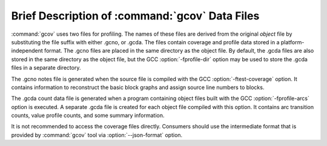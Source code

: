 .. _gcov-data-files:

Brief Description of :command:`gcov` Data Files
***********************************************

:command:`gcov` uses two files for profiling.  The names of these files
are derived from the original *object* file by substituting the
file suffix with either .gcno, or .gcda.  The files
contain coverage and profile data stored in a platform-independent format.
The .gcno files are placed in the same directory as the object
file.  By default, the .gcda files are also stored in the same
directory as the object file, but the GCC :option:`-fprofile-dir` option
may be used to store the .gcda files in a separate directory.

The .gcno notes file is generated when the source file is compiled
with the GCC :option:`-ftest-coverage` option.  It contains information to
reconstruct the basic block graphs and assign source line numbers to
blocks.

The .gcda count data file is generated when a program containing
object files built with the GCC :option:`-fprofile-arcs` option is executed.
A separate .gcda file is created for each object file compiled with
this option.  It contains arc transition counts, value profile counts, and
some summary information.

It is not recommended to access the coverage files directly.
Consumers should use the intermediate format that is provided
by :command:`gcov` tool via :option:`--json-format` option.

